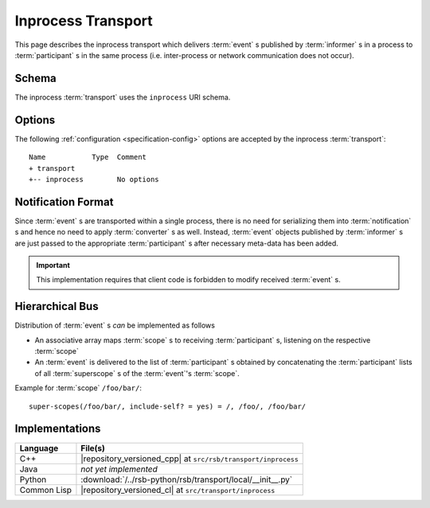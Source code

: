 .. _specification-inprocess:

=====================
 Inprocess Transport
=====================

This page describes the inprocess transport which delivers
:term:`event` s published by :term:`informer` s in a process to
:term:`participant` s in the same process (i.e. inter-process or
network communication does not occur).

.. _specification-inprocess-schema:

Schema
======

.. seealso::

   :ref:`specification-uris`
     Use of URIs in |project|.

The inprocess :term:`transport` uses the ``inprocess`` URI schema.

.. _specification-inprocess-options:

Options
=======

.. seealso::

   :ref:`specification-config`
     Specification of configuration mechanism.

The following :ref:`configuration <specification-config>` options are
accepted by the inprocess :term:`transport`::

  Name           Type  Comment
  + transport
  +-- inprocess        No options

Notification Format
===================

Since :term:`event` s are transported within a single process, there
is no need for serializing them into :term:`notification` s and hence
no need to apply :term:`converter` s as well. Instead, :term:`event`
objects published by :term:`informer` s are just passed to the
appropriate :term:`participant` s after necessary meta-data has been
added.

.. important::

   This implementation requires that client code is forbidden to
   modify received :term:`event` s.

Hierarchical Bus
================

Distribution of :term:`event` s *can* be implemented as follows

* An associative array maps :term:`scope` s to receiving
  :term:`participant` s, listening on the respective :term:`scope`
* An :term:`event` is delivered to the list of :term:`participant` s
  obtained by concatenating the :term:`participant` lists of all
  :term:`superscope` s of the :term:`event`'s :term:`scope`.

Example for :term:`scope` ``/foo/bar/``::

  super-scopes(/foo/bar/, include-self? = yes) = /, /foo/, /foo/bar/

Implementations
===============

=========== =============================================================
Language    File(s)
=========== =============================================================
C++         |repository_versioned_cpp| at ``src/rsb/transport/inprocess``
Java        *not yet implemented*
Python      :download:`/../rsb-python/rsb/transport/local/__init__.py`
Common Lisp |repository_versioned_cl| at ``src/transport/inprocess``
=========== =============================================================
